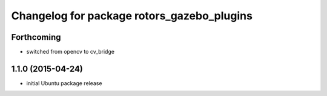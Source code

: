 ^^^^^^^^^^^^^^^^^^^^^^^^^^^^^^^^^^^^^^^^^^^
Changelog for package rotors_gazebo_plugins
^^^^^^^^^^^^^^^^^^^^^^^^^^^^^^^^^^^^^^^^^^^

Forthcoming
-----------
* switched from opencv to cv_bridge

1.1.0 (2015-04-24)
------------------
* initial Ubuntu package release
